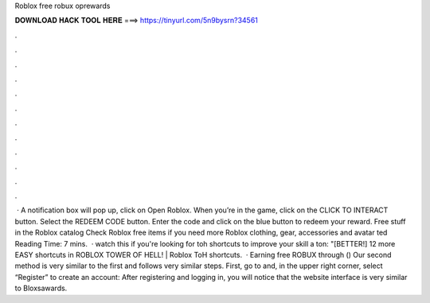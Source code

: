 Roblox free robux oprewards

𝐃𝐎𝐖𝐍𝐋𝐎𝐀𝐃 𝐇𝐀𝐂𝐊 𝐓𝐎𝐎𝐋 𝐇𝐄𝐑𝐄 ===> https://tinyurl.com/5n9bysrn?34561

.

.

.

.

.

.

.

.

.

.

.

.

 · A notification box will pop up, click on Open Roblox. When you’re in the game, click on the CLICK TO INTERACT button. Select the REDEEM CODE button. Enter the code and click on the blue button to redeem your reward. Free stuff in the Roblox catalog Check Roblox free items if you need more Roblox clothing, gear, accessories and avatar ted Reading Time: 7 mins.  · watch this if you're looking for toh shortcuts to improve your skill a ton: "[BETTER!] 12 more EASY shortcuts in ROBLOX TOWER OF HELL! | Roblox ToH shortcuts.  · Earning free ROBUX through  () Our second method is very similar to the first and follows very similar steps. First, go to  and, in the upper right corner, select “Register” to create an account: After registering and logging in, you will notice that the website interface is very similar to Bloxsawards.